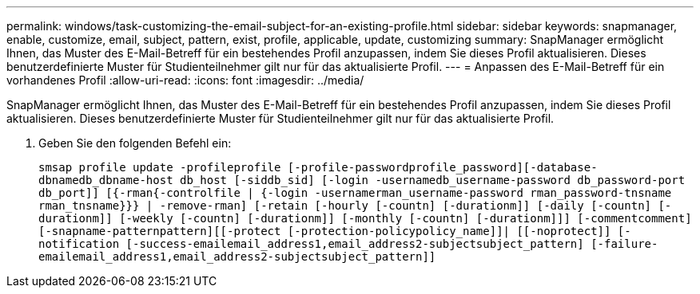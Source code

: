 ---
permalink: windows/task-customizing-the-email-subject-for-an-existing-profile.html 
sidebar: sidebar 
keywords: snapmanager, enable, customize, email, subject, pattern, exist, profile, applicable, update, customizing 
summary: SnapManager ermöglicht Ihnen, das Muster des E-Mail-Betreff für ein bestehendes Profil anzupassen, indem Sie dieses Profil aktualisieren. Dieses benutzerdefinierte Muster für Studienteilnehmer gilt nur für das aktualisierte Profil. 
---
= Anpassen des E-Mail-Betreff für ein vorhandenes Profil
:allow-uri-read: 
:icons: font
:imagesdir: ../media/


[role="lead"]
SnapManager ermöglicht Ihnen, das Muster des E-Mail-Betreff für ein bestehendes Profil anzupassen, indem Sie dieses Profil aktualisieren. Dieses benutzerdefinierte Muster für Studienteilnehmer gilt nur für das aktualisierte Profil.

. Geben Sie den folgenden Befehl ein:
+
`smsap profile update -profileprofile [-profile-passwordprofile_password][-database-dbnamedb_dbname-host db_host [-siddb_sid] [-login -usernamedb_username-password db_password-port db_port]] [{-rman{-controlfile | {-login  -usernamerman_username-password  rman_password-tnsname  rman_tnsname}}} | -remove-rman] [-retain [-hourly [-countn] [-durationm]] [-daily [-countn] [-durationm]] [-weekly [-countn] [-durationm]] [-monthly [-countn] [-durationm]]] [-commentcomment][-snapname-patternpattern][[-protect [-protection-policypolicy_name]]| [[-noprotect]] [-notification [-success-emailemail_address1,email_address2-subjectsubject_pattern] [-failure-emailemail_address1,email_address2-subjectsubject_pattern]]`


